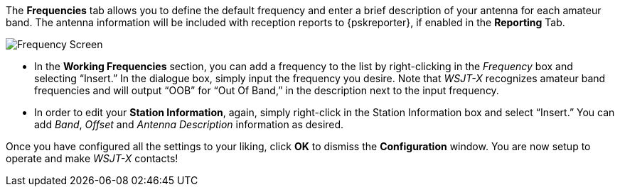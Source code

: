 // Status=review

The *Frequencies* tab allows you to define the default frequency and
enter a brief description of your antenna for each amateur band. The
antenna information will be included with reception reports to
{pskreporter}, if enabled in the *Reporting* Tab.

[[FIG_BAND_SETTINGS]]
image::images/r4148-freq-ui.png[align="center",alt="Frequency Screen"]

- In the *Working Frequencies* section, you can add a frequency to the list by right-clicking in the _Frequency_ box and selecting “Insert.” In the dialogue box, simply input the frequency you desire. Note that _WSJT-X_ recognizes amateur band frequencies and will output “OOB” for “Out Of Band,” in the description next to the input frequency.

- In order to edit your *Station Information*, again, simply right-click in the Station Information box and select “Insert.” You can add _Band_, _Offset_ and _Antenna Description_ information as desired.

Once you have configured all the settings to your liking, click *OK* to dismiss the *Configuration* window. You are now setup to operate and make _WSJT-X_ contacts!
